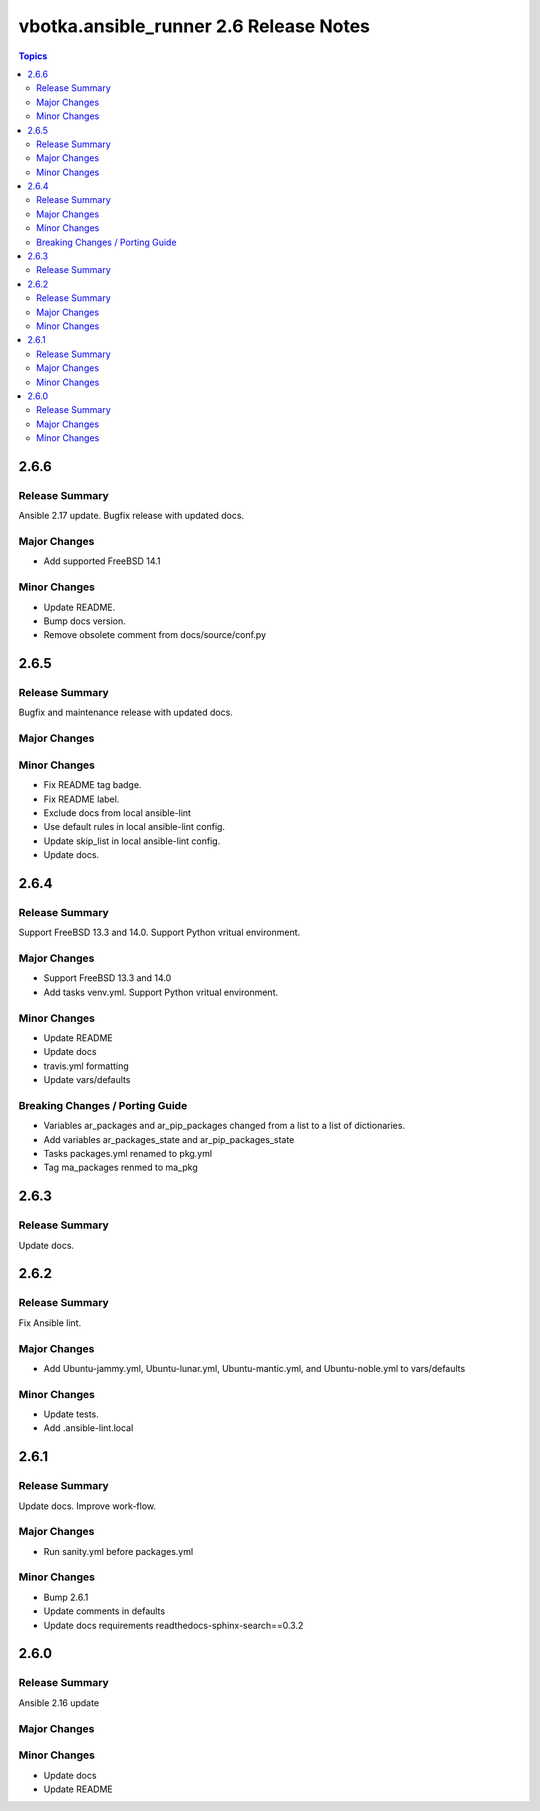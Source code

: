 =======================================
vbotka.ansible_runner 2.6 Release Notes
=======================================

.. contents:: Topics


2.6.6
=====

Release Summary
---------------
Ansible 2.17 update. Bugfix release with updated docs.

Major Changes
-------------
* Add supported FreeBSD 14.1

Minor Changes
-------------
* Update README.
* Bump docs version.
* Remove obsolete comment from docs/source/conf.py


2.6.5
=====

Release Summary
---------------
Bugfix and maintenance release with updated docs.

Major Changes
-------------

Minor Changes
-------------
* Fix README tag badge.
* Fix README label.
* Exclude docs from local ansible-lint
* Use default rules in local ansible-lint config.
* Update skip_list in local ansible-lint config.
* Update docs.


2.6.4
=====

Release Summary
---------------
Support FreeBSD 13.3 and 14.0. Support Python vritual environment.

Major Changes
-------------
* Support FreeBSD 13.3 and 14.0
* Add tasks venv.yml. Support Python vritual environment.

Minor Changes
-------------
* Update README
* Update docs
* travis.yml formatting
* Update vars/defaults

Breaking Changes / Porting Guide
--------------------------------
* Variables ar_packages and ar_pip_packages changed from a list to a
  list of dictionaries.
* Add variables ar_packages_state and ar_pip_packages_state
* Tasks packages.yml renamed to pkg.yml
* Tag ma_packages renmed to ma_pkg


2.6.3
=====

Release Summary
---------------
Update docs.


2.6.2
=====

Release Summary
---------------
Fix Ansible lint.

Major Changes
-------------
* Add Ubuntu-jammy.yml, Ubuntu-lunar.yml, Ubuntu-mantic.yml, and
  Ubuntu-noble.yml to vars/defaults

Minor Changes
-------------
* Update tests.
* Add .ansible-lint.local


2.6.1
=====

Release Summary
---------------
Update docs. Improve work-flow.

Major Changes
-------------
* Run sanity.yml before packages.yml

Minor Changes
-------------
* Bump 2.6.1
* Update comments in defaults
* Update docs requirements readthedocs-sphinx-search==0.3.2

2.6.0
=====

Release Summary
---------------
Ansible 2.16 update

Major Changes
-------------

Minor Changes
-------------
* Update docs
* Update README
